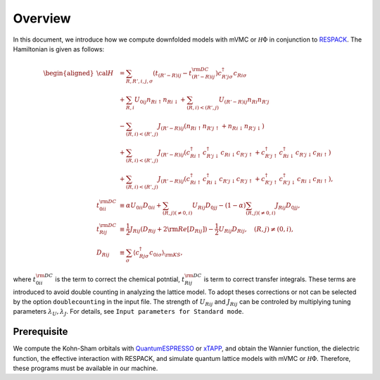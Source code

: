 Overview
========

In this document, we introduce how we compute downfolded models
with mVMC or :math:`{\mathcal H}\Phi` in conjunction to
`RESPACK <https://sites.google.com/view/kazuma7k6r>`_.
The Hamiltonian is given as follows:

.. math::

   \begin{aligned}
   {\cal H} &=
   \sum_{R, R', i, j, \sigma}
   \left(t_{(R'-R) i j} - t_{(R'-R) i j}^{\rm DC}\right)
   c_{R' j \sigma}^{\dagger} c_{R i \sigma}
   \nonumber \\
   &+ \sum_{R, i}
   U_{0 i j} n_{R i \uparrow} n_{R i \downarrow}
   + \sum_{(R, i) < (R', j)}
   U_{(R'-R) i j} n_{R i} n_{R' j}\nonumber \\
   &- \sum_{(R, i) < (R', j)}
   J_{(R'-R) i j} (n_{R i \uparrow} n_{R' j \uparrow}
   + n_{R i \downarrow} n_{R' j \downarrow})
   \nonumber \\
   &+ \sum_{(R, i) < (R', j)}
   J_{(R'-R) i j} (
   c_{R i \uparrow}^{\dagger} c_{R' j \downarrow}^{\dagger}
   c_{R i \downarrow} c_{R' j \uparrow} +
   c_{R' j \uparrow}^{\dagger} c_{R i \downarrow}^{\dagger}
   c_{R' j \downarrow} c_{R i \uparrow} )
   \nonumber \\
   &+ \sum_{(R, i) < (R', j)}
   J_{(R'-R) i j} (
   c_{R i \uparrow}^{\dagger} c_{R i \downarrow}^{\dagger}
   c_{R' j \downarrow} c_{R' j \uparrow} +
   c_{R' j \uparrow}^{\dagger} c_{R' j \downarrow}^{\dagger}
   c_{R i \downarrow} c_{R i \uparrow} ),
   \\
   t_{0 i i}^{\rm DC} &\equiv \alpha U_{0 i i} D_{0 i i}
   + \sum_{(R, j) (\neq 0, i)} U_{R i j} D_{0 j j}
   - (1-\alpha) \sum_{(R, j) (\neq 0, i)} J_{R i j} D_{0 j j},
   \\
   t_{R i j}^{\rm DC} &\equiv \frac{1}{2} J_{R i j} (D_{R i j} + 2 {\rm Re} [D_{R i j}])
   -\frac{1}{2}  U_{R i j} D_{R i j},
   \quad (R, j) \neq (0, i),
   \\
   D_{R i j} &\equiv \sum_{\sigma}
   \left\langle c_{R j \sigma}^{\dagger} c_{0 i \sigma}\right\rangle_{\rm KS},
   \end{aligned}

where :math:`t_{0 i i}^{\rm DC}` is the term to correct the chemical potntial,
:math:`t_{R i j}^{\rm DC}` is term to correct transfer integrals. These terms are introduced to avoid double counting in analyzing the lattice model. To adopt theses corrections or not can be selected by the option ``doublecounting`` in the input file. The strength of :math:`U_{Rij}` and :math:`J_{Rij}` can be controled by multiplying tuning parameters :math:`\lambda_U, \lambda_J`. For details, see ``Input parameters for Standard mode``.


Prerequisite
------------

We compute the Kohn-Sham orbitals with
`QuantumESPRESSO <http://www.quantum-espresso.org/>`_
or
`xTAPP <http://xtapp.cp.is.s.u-tokyo.ac.jp/>`_,
and obtain the Wannier function, the dielectric function,
the effective interaction with RESPACK,
and simulate quantum lattice models with
mVMC or :math:`{\mathcal H}\Phi`.
Therefore, these programs must be available in our machine.
